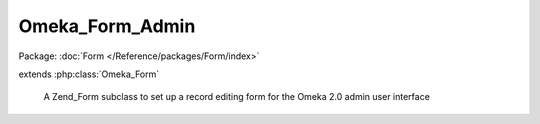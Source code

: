 ----------------
Omeka_Form_Admin
----------------

Package: :doc:`Form </Reference/packages/Form/index>`

.. php:class:: Omeka_Form_Admin

extends :php:class:`Omeka_Form`

    A Zend_Form subclass to set up a record editing form for the Omeka 2.0 admin
    user interface

    .. php:attr:: _editDisplayGroup

        protected

    .. php:attr:: _saveDisplayGroup

        protected

    .. php:attr:: _saveDisplayGroupActionDecorator

        protected

    .. php:attr:: _record

        protected

    .. php:attr:: _type

        protected

    .. php:attr:: _hasPublicPage

        protected

    .. php:attr:: _editGroupCssClass

        protected

    .. php:attr:: _saveGroupCssClass

        protected

    .. php:method:: init()

    .. php:method:: addElementToEditGroup($element, $name, $options = null)

        Add an element to the edit area

        :type $element: Zend_Form_Element|string
        :param $element:
        :type $name: string|null
        :param $name:
        :type $options: array|null
        :param $options:

    .. php:method:: addElementToSaveGroup($element, $name = null, $options = null)

        Add an element to the save panel

        :type $element: Zend_Form_Element|string
        :param $element:
        :type $name: string|null
        :param $name:
        :type $options: array|null
        :param $options:

    .. php:method:: addElementToDisplayGroup($group, $element, $name = null, $options = null)

        Generalizes creating and adding new elements to one of the display groups

        You can pass in either an Zend_Form_Element you have already created, or
        pass parameters as you would to Zend_Form::addElement

        :type $group: string
        :param $group: Either 'save' or 'edit'
        :type $element: Zend_Form_Element
        :param $element: The element to add to the display group
        :type $name: string
        :param $name:
        :type $options: array
        :param $options:
        :returns: Omeka_Form_Admin

    .. php:method:: getSaveGroupDefaultElementDecorators()

        Get the decorators for the save display group

        :returns: array The default decorators for the save display group

    .. php:method:: setEditGroupCssClass($cssClass)

        Set the class for the edit display group.

        You can alter the default css class for the edit group panel by passing in
        an option for 'editGroupCssClass' when you create an instance of
        Omeka_Form_Admin.
        This should be done very sparingly, as the default class is the best match
        to existing admin theme look and feel

        :type $cssClass: string
        :param $cssClass:

    .. php:method:: setSaveGroupCssClass($cssClass)

        Set the class for the save display group.

        You can alter the default css class for the save group panel by passing in
        an option for 'editGroupCssClass' when you create an instance of
        Omeka_Form_Admin.
        This should be done very sparingly, as the default class is the best match
        to existing admin theme look and feel

        :type $cssClass: string
        :param $cssClass:

    .. php:method:: setType($type)

        Set the record type of the object being edited (e.g., 'item')

        Pass in the recordType as part of the options array when you create an
        instance

        :type $type: string
        :param $type:

    .. php:method:: setRecord($record)

        Set the record (if one exists) for the object being edited

        Passing the record object as part of the options when you create the form
        will automatically add 'Edit' and 'Delete' buttons to the save panel

        :type $record: Omeka_Record_AbstractRecord
        :param $record:

    .. php:method:: setHasPublicPage($value = false)

        Set whether the save panel should display a link to the record's public
        page if it exists

        By default, a link to a record's public page is available if it exists.
        Pass false as the value of hasPublicPage in the options array to suppress
        this behavior.

        :type $value: bool
        :param $value: true
